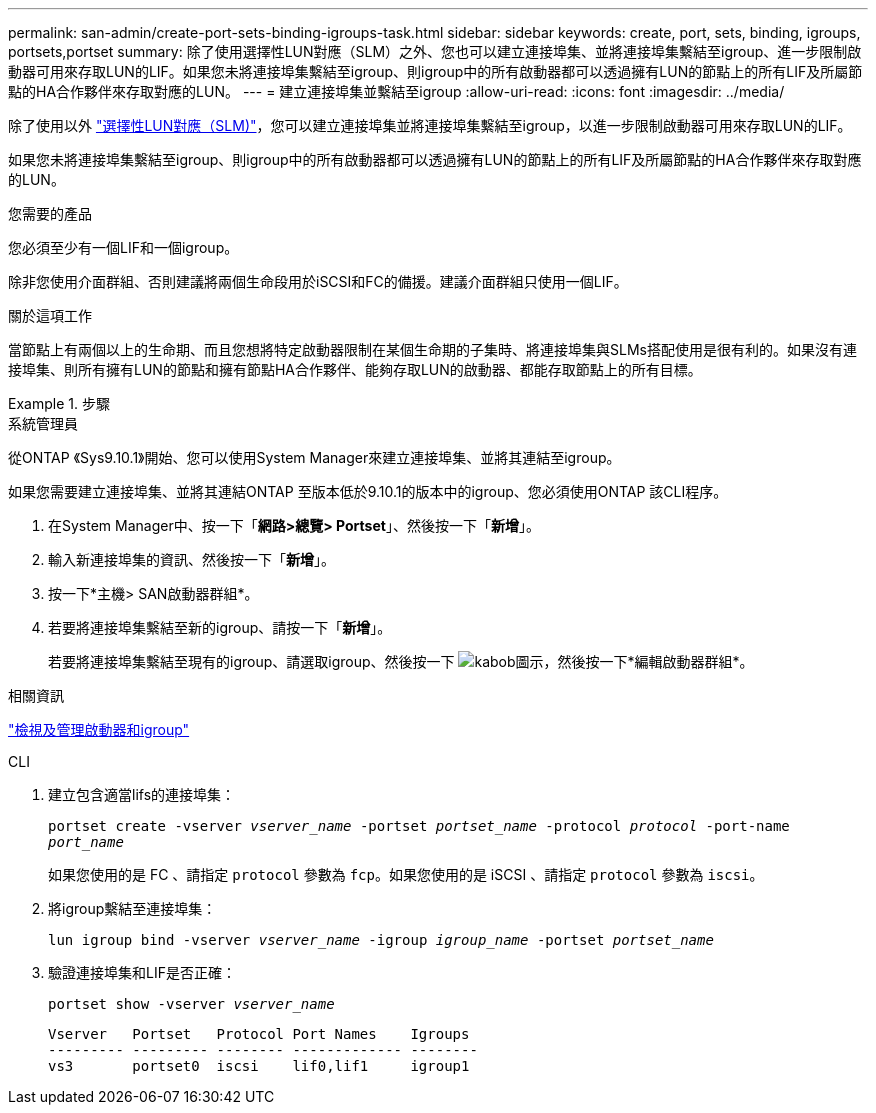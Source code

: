 ---
permalink: san-admin/create-port-sets-binding-igroups-task.html 
sidebar: sidebar 
keywords: create, port, sets, binding, igroups, portsets,portset 
summary: 除了使用選擇性LUN對應（SLM）之外、您也可以建立連接埠集、並將連接埠集繫結至igroup、進一步限制啟動器可用來存取LUN的LIF。如果您未將連接埠集繫結至igroup、則igroup中的所有啟動器都可以透過擁有LUN的節點上的所有LIF及所屬節點的HA合作夥伴來存取對應的LUN。 
---
= 建立連接埠集並繫結至igroup
:allow-uri-read: 
:icons: font
:imagesdir: ../media/


[role="lead"]
除了使用以外 link:selective-lun-map-concept.html["選擇性LUN對應（SLM)"]，您可以建立連接埠集並將連接埠集繫結至igroup，以進一步限制啟動器可用來存取LUN的LIF。

如果您未將連接埠集繫結至igroup、則igroup中的所有啟動器都可以透過擁有LUN的節點上的所有LIF及所屬節點的HA合作夥伴來存取對應的LUN。

.您需要的產品
您必須至少有一個LIF和一個igroup。

除非您使用介面群組、否則建議將兩個生命段用於iSCSI和FC的備援。建議介面群組只使用一個LIF。

.關於這項工作
當節點上有兩個以上的生命期、而且您想將特定啟動器限制在某個生命期的子集時、將連接埠集與SLMs搭配使用是很有利的。如果沒有連接埠集、則所有擁有LUN的節點和擁有節點HA合作夥伴、能夠存取LUN的啟動器、都能存取節點上的所有目標。

.步驟
[role="tabbed-block"]
====
.系統管理員
--
從ONTAP 《Sys9.10.1》開始、您可以使用System Manager來建立連接埠集、並將其連結至igroup。

如果您需要建立連接埠集、並將其連結ONTAP 至版本低於9.10.1的版本中的igroup、您必須使用ONTAP 該CLI程序。

. 在System Manager中、按一下「*網路>總覽> Portset*」、然後按一下「*新增*」。
. 輸入新連接埠集的資訊、然後按一下「*新增*」。
. 按一下*主機> SAN啟動器群組*。
. 若要將連接埠集繫結至新的igroup、請按一下「*新增*」。
+
若要將連接埠集繫結至現有的igroup、請選取igroup、然後按一下 image:icon_kabob.gif["kabob圖示"]，然後按一下*編輯啟動器群組*。



.相關資訊
link:manage-san-initiators-task.html["檢視及管理啟動器和igroup"]

--
.CLI
--
. 建立包含適當lifs的連接埠集：
+
`portset create -vserver _vserver_name_ -portset _portset_name_ -protocol _protocol_ -port-name _port_name_`

+
如果您使用的是 FC 、請指定 `protocol` 參數為 `fcp`。如果您使用的是 iSCSI 、請指定 `protocol` 參數為 `iscsi`。

. 將igroup繫結至連接埠集：
+
`lun igroup bind -vserver _vserver_name_ -igroup _igroup_name_ -portset _portset_name_`

. 驗證連接埠集和LIF是否正確：
+
`portset show -vserver _vserver_name_`

+
[listing]
----
Vserver   Portset   Protocol Port Names    Igroups
--------- --------- -------- ------------- --------
vs3       portset0  iscsi    lif0,lif1     igroup1
----


--
====